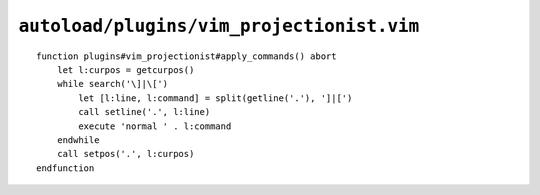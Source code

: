 ``autoload/plugins/vim_projectionist.vim``
==========================================

.. function:: apply_commands() -> None

    Apply inline commands from projectionist templates.

    This allows you to include an executable command within a template by ending
    a line with the string ``]|[`` and followed by a normal mode command.  For
    example, ``]|[yyp`` would duplicate the current line.

::

    function plugins#vim_projectionist#apply_commands() abort
        let l:curpos = getcurpos()
        while search('\]|\[')
            let [l:line, l:command] = split(getline('.'), ']|[')
            call setline('.', l:line)
            execute 'normal ' . l:command
        endwhile
        call setpos('.', l:curpos)
    endfunction
